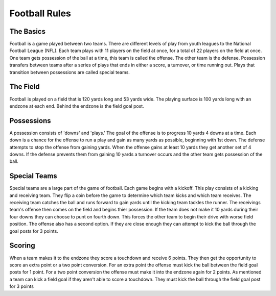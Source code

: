 Football Rules
==============

The Basics
----------

Football is a game played between two teams. There are different 
levels of play from youth leagues to the National Football League
(NFL). Each team plays with 11 players on the field at once, for a 
total of 22 players on the field at once. One team gets possession 
of the ball at a time, this team is called the offense. The other 
team is the defense. Possession transfers between teams after a 
series of plays that ends in either a score, a turnover, or 
time running out. Plays that transition between possessions are 
called special teams.

The Field
---------
Football is played on a field that is 120 yards long and 53 yards 
wide. The playing surface is 100 yards long with an endzone at each 
end. Behind the endzone is the field goal post. 

Possessions
-----------
A possession consists of 'downs' and 'plays.' The goal of the offense 
is to progress 10 yards 4 downs at a time. Each down is a chance for 
the offense to run a play and gain as many yards as possible, 
beginning with 1st down. The defense attempts to stop the offense 
from gaining yards. When the offense gains at least 10 yards they 
get another set of 4 downs. If the defense prevents them from gaining 
10 yards a turnover occurs and the other team gets possession of the 
ball.

Special Teams
-------------
Special teams are a large part of the game of football. Each game 
begins with a kickoff. This play consists of a kicking and receiving 
team. They flip a coin before the game to determine which team kicks 
and which team receives. The receiving team catches the ball and runs 
forward to gain yards until the kicking team tackles the runner. The 
receivings team's offense then comes on the field and begins thier 
possession. If the team does not make it 10 yards during their four 
downs they can choose to punt on fourth down. This forces the other 
team to begin their drive with worse field position. The offense also 
has a second option. If they are close enough they can attempt to 
kick the ball through the goal posts for 3 points. 

Scoring
-------
When a team makes it to the endzone they score a touchdown and 
receive 6 points. They then get the opportunity to score an extra 
point or a two point conversion. For an extra point the offense must 
kick the ball between the field goal posts for 1 point. For a two 
point conversion the offense must make it into the endzone again for 
2 points. As mentioned a team can kick a field goal if they aren't 
able to score a touchdown. They must kick the ball through the field 
goal post for 3 points